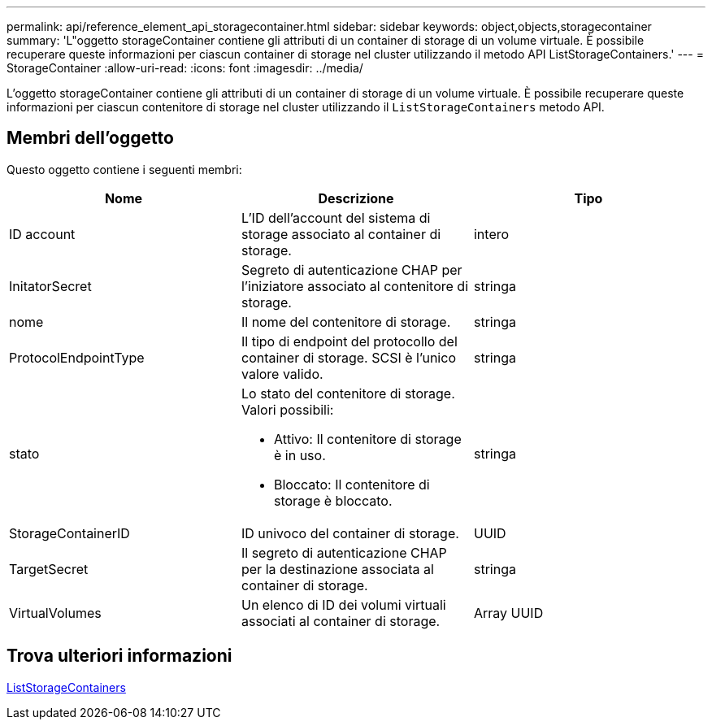 ---
permalink: api/reference_element_api_storagecontainer.html 
sidebar: sidebar 
keywords: object,objects,storagecontainer 
summary: 'L"oggetto storageContainer contiene gli attributi di un container di storage di un volume virtuale. È possibile recuperare queste informazioni per ciascun container di storage nel cluster utilizzando il metodo API ListStorageContainers.' 
---
= StorageContainer
:allow-uri-read: 
:icons: font
:imagesdir: ../media/


[role="lead"]
L'oggetto storageContainer contiene gli attributi di un container di storage di un volume virtuale. È possibile recuperare queste informazioni per ciascun contenitore di storage nel cluster utilizzando il `ListStorageContainers` metodo API.



== Membri dell'oggetto

Questo oggetto contiene i seguenti membri:

|===
| Nome | Descrizione | Tipo 


 a| 
ID account
 a| 
L'ID dell'account del sistema di storage associato al container di storage.
 a| 
intero



 a| 
InitatorSecret
 a| 
Segreto di autenticazione CHAP per l'iniziatore associato al contenitore di storage.
 a| 
stringa



 a| 
nome
 a| 
Il nome del contenitore di storage.
 a| 
stringa



 a| 
ProtocolEndpointType
 a| 
Il tipo di endpoint del protocollo del container di storage. SCSI è l'unico valore valido.
 a| 
stringa



 a| 
stato
 a| 
Lo stato del contenitore di storage. Valori possibili:

* Attivo: Il contenitore di storage è in uso.
* Bloccato: Il contenitore di storage è bloccato.

 a| 
stringa



 a| 
StorageContainerID
 a| 
ID univoco del container di storage.
 a| 
UUID



 a| 
TargetSecret
 a| 
Il segreto di autenticazione CHAP per la destinazione associata al container di storage.
 a| 
stringa



 a| 
VirtualVolumes
 a| 
Un elenco di ID dei volumi virtuali associati al container di storage.
 a| 
Array UUID

|===


== Trova ulteriori informazioni

xref:reference_element_api_liststoragecontainers.adoc[ListStorageContainers]
